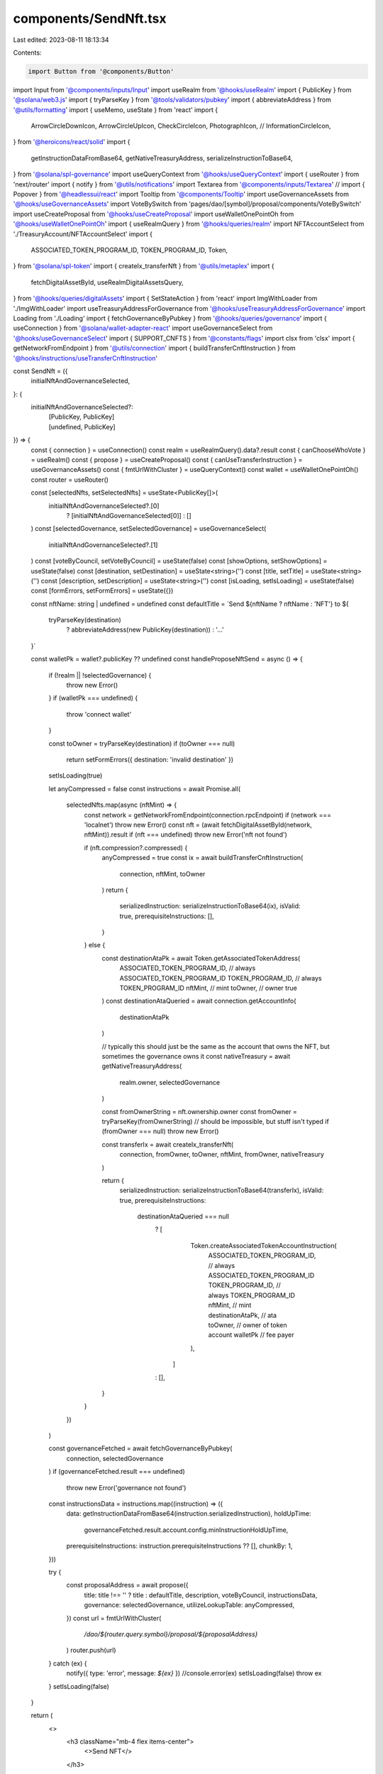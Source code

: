 components/SendNft.tsx
======================

Last edited: 2023-08-11 18:13:34

Contents:

.. code-block:: tsx

    import Button from '@components/Button'
import Input from '@components/inputs/Input'
import useRealm from '@hooks/useRealm'
import { PublicKey } from '@solana/web3.js'
import { tryParseKey } from '@tools/validators/pubkey'
import { abbreviateAddress } from '@utils/formatting'
import { useMemo, useState } from 'react'
import {
  ArrowCircleDownIcon,
  ArrowCircleUpIcon,
  CheckCircleIcon,
  PhotographIcon,
  //   InformationCircleIcon,
} from '@heroicons/react/solid'
import {
  getInstructionDataFromBase64,
  getNativeTreasuryAddress,
  serializeInstructionToBase64,
} from '@solana/spl-governance'
import useQueryContext from '@hooks/useQueryContext'
import { useRouter } from 'next/router'
import { notify } from '@utils/notifications'
import Textarea from '@components/inputs/Textarea'
// import { Popover } from '@headlessui/react'
import Tooltip from '@components/Tooltip'
import useGovernanceAssets from '@hooks/useGovernanceAssets'
import VoteBySwitch from 'pages/dao/[symbol]/proposal/components/VoteBySwitch'
import useCreateProposal from '@hooks/useCreateProposal'
import useWalletOnePointOh from '@hooks/useWalletOnePointOh'
import { useRealmQuery } from '@hooks/queries/realm'
import NFTAccountSelect from './TreasuryAccount/NFTAccountSelect'
import {
  ASSOCIATED_TOKEN_PROGRAM_ID,
  TOKEN_PROGRAM_ID,
  Token,
} from '@solana/spl-token'
import { createIx_transferNft } from '@utils/metaplex'
import {
  fetchDigitalAssetById,
  useRealmDigitalAssetsQuery,
} from '@hooks/queries/digitalAssets'
import { SetStateAction } from 'react'
import ImgWithLoader from './ImgWithLoader'
import useTreasuryAddressForGovernance from '@hooks/useTreasuryAddressForGovernance'
import Loading from './Loading'
import { fetchGovernanceByPubkey } from '@hooks/queries/governance'
import { useConnection } from '@solana/wallet-adapter-react'
import useGovernanceSelect from '@hooks/useGovernanceSelect'
import { SUPPORT_CNFTS } from '@constants/flags'
import clsx from 'clsx'
import { getNetworkFromEndpoint } from '@utils/connection'
import { buildTransferCnftInstruction } from '@hooks/instructions/useTransferCnftInstruction'

const SendNft = ({
  initialNftAndGovernanceSelected,
}: {
  initialNftAndGovernanceSelected?:
    | [PublicKey, PublicKey]
    | [undefined, PublicKey]
}) => {
  const { connection } = useConnection()
  const realm = useRealmQuery().data?.result
  const { canChooseWhoVote } = useRealm()
  const { propose } = useCreateProposal()
  const { canUseTransferInstruction } = useGovernanceAssets()
  const { fmtUrlWithCluster } = useQueryContext()
  const wallet = useWalletOnePointOh()
  const router = useRouter()

  const [selectedNfts, setSelectedNfts] = useState<PublicKey[]>(
    initialNftAndGovernanceSelected?.[0]
      ? [initialNftAndGovernanceSelected[0]]
      : []
  )
  const [selectedGovernance, setSelectedGovernance] = useGovernanceSelect(
    initialNftAndGovernanceSelected?.[1]
  )
  const [voteByCouncil, setVoteByCouncil] = useState(false)
  const [showOptions, setShowOptions] = useState(false)
  const [destination, setDestination] = useState<string>('')
  const [title, setTitle] = useState<string>('')
  const [description, setDescription] = useState<string>('')
  const [isLoading, setIsLoading] = useState(false)
  const [formErrors, setFormErrors] = useState({})

  const nftName: string | undefined = undefined
  const defaultTitle = `Send ${nftName ? nftName : 'NFT'} to ${
    tryParseKey(destination)
      ? abbreviateAddress(new PublicKey(destination))
      : '...'
  }`

  const walletPk = wallet?.publicKey ?? undefined
  const handleProposeNftSend = async () => {
    if (!realm || !selectedGovernance) {
      throw new Error()
    }
    if (walletPk === undefined) {
      throw 'connect wallet'
    }

    const toOwner = tryParseKey(destination)
    if (toOwner === null)
      return setFormErrors({ destination: 'invalid destination' })

    setIsLoading(true)

    let anyCompressed = false
    const instructions = await Promise.all(
      selectedNfts.map(async (nftMint) => {
        const network = getNetworkFromEndpoint(connection.rpcEndpoint)
        if (network === 'localnet') throw new Error()
        const nft = (await fetchDigitalAssetById(network, nftMint)).result
        if (nft === undefined) throw new Error('nft not found')

        if (nft.compression?.compressed) {
          anyCompressed = true
          const ix = await buildTransferCnftInstruction(
            connection,
            nftMint,
            toOwner
          )
          return {
            serializedInstruction: serializeInstructionToBase64(ix),
            isValid: true,
            prerequisiteInstructions: [],
          }
        } else {
          const destinationAtaPk = await Token.getAssociatedTokenAddress(
            ASSOCIATED_TOKEN_PROGRAM_ID, // always ASSOCIATED_TOKEN_PROGRAM_ID
            TOKEN_PROGRAM_ID, // always TOKEN_PROGRAM_ID
            nftMint, // mint
            toOwner, // owner
            true
          )
          const destinationAtaQueried = await connection.getAccountInfo(
            destinationAtaPk
          )

          // typically this should just be the same as the account that owns the NFT, but sometimes the governance owns it
          const nativeTreasury = await getNativeTreasuryAddress(
            realm.owner,
            selectedGovernance
          )

          const fromOwnerString = nft.ownership.owner
          const fromOwner = tryParseKey(fromOwnerString)
          // should be impossible, but stuff isn't typed
          if (fromOwner === null) throw new Error()

          const transferIx = await createIx_transferNft(
            connection,
            fromOwner,
            toOwner,
            nftMint,
            fromOwner,
            nativeTreasury
          )

          return {
            serializedInstruction: serializeInstructionToBase64(transferIx),
            isValid: true,
            prerequisiteInstructions:
              destinationAtaQueried === null
                ? [
                    Token.createAssociatedTokenAccountInstruction(
                      ASSOCIATED_TOKEN_PROGRAM_ID, // always ASSOCIATED_TOKEN_PROGRAM_ID
                      TOKEN_PROGRAM_ID, // always TOKEN_PROGRAM_ID
                      nftMint, // mint
                      destinationAtaPk, // ata
                      toOwner, // owner of token account
                      walletPk // fee payer
                    ),
                  ]
                : [],
          }
        }
      })
    )

    const governanceFetched = await fetchGovernanceByPubkey(
      connection,
      selectedGovernance
    )
    if (governanceFetched.result === undefined)
      throw new Error('governance not found')

    const instructionsData = instructions.map((instruction) => ({
      data: getInstructionDataFromBase64(instruction.serializedInstruction),
      holdUpTime:
        governanceFetched.result.account.config.minInstructionHoldUpTime,
      prerequisiteInstructions: instruction.prerequisiteInstructions ?? [],
      chunkBy: 1,
    }))

    try {
      const proposalAddress = await propose({
        title: title !== '' ? title : defaultTitle,
        description,
        voteByCouncil,
        instructionsData,
        governance: selectedGovernance,
        utilizeLookupTable: anyCompressed,
      })
      const url = fmtUrlWithCluster(
        `/dao/${router.query.symbol}/proposal/${proposalAddress}`
      )
      router.push(url)
    } catch (ex) {
      notify({ type: 'error', message: `${ex}` })
      //console.error(ex)
      setIsLoading(false)
      throw ex
    }
    setIsLoading(false)
  }

  return (
    <>
      <h3 className="mb-4 flex items-center">
        <>Send NFT</>
      </h3>

      {selectedGovernance !== undefined && (
        <NFTAccountSelect
          onChange={(value) => setSelectedGovernance(value)}
          selectedGovernance={selectedGovernance}
        />
      )}

      <div className="space-y-4 w-full pb-4">
        {
          // TODO use some kind of good wallet pubkey input
        }
        <Input
          label="Destination account"
          value={destination}
          type="text"
          onChange={(evt) => setDestination(evt.target.value)}
          noMaxWidth={true}
          error={formErrors['destination']}
        />

        {selectedGovernance !== undefined && (
          <GovernanceNFTSelector
            selectedNfts={selectedNfts}
            setSelectedNfts={setSelectedNfts}
            governance={selectedGovernance}
          />
        )}
        <div
          className={'flex items-center hover:cursor-pointer w-24'}
          onClick={() => setShowOptions(!showOptions)}
        >
          {showOptions ? (
            <ArrowCircleUpIcon className="h-4 w-4 mr-1 text-primary-light" />
          ) : (
            <ArrowCircleDownIcon className="h-4 w-4 mr-1 text-primary-light" />
          )}
          <small className="text-fgd-3">Options</small>
        </div>
        {showOptions && (
          <>
            <Input
              noMaxWidth={true}
              label="Title"
              placeholder={
                tryParseKey(destination)
                  ? defaultTitle
                  : 'Title of your proposal'
              }
              value={title}
              type="text"
              onChange={(evt) => setTitle(evt.target.value)}
            />
            <Textarea
              noMaxWidth={true}
              label="Description"
              placeholder={
                'Description of your proposal or use a github gist link (optional)'
              }
              wrapperClassName="mb-5"
              value={description}
              onChange={(evt) => setDescription(evt.target.value)}
            ></Textarea>
            {canChooseWhoVote && (
              <VoteBySwitch
                checked={voteByCouncil}
                onChange={() => {
                  setVoteByCouncil(!voteByCouncil)
                }}
              ></VoteBySwitch>
            )}
          </>
        )}
      </div>
      <div className="flex flex-col sm:flex-row sm:space-x-4 space-y-4 sm:space-y-0 mt-4">
        <Button
          className="ml-auto"
          onClick={handleProposeNftSend}
          isLoading={isLoading}
          disabled={selectedNfts.length < 1}
        >
          <Tooltip
            content={
              !canUseTransferInstruction
                ? 'You need to have connected wallet with ability to create token transfer proposals'
                : !selectedNfts.length
                ? 'Please select nft'
                : ''
            }
          >
            <div>Propose</div>
          </Tooltip>
        </Button>
      </div>
    </>
  )
}

/** Select NFTs owned by a given governance */
function GovernanceNFTSelector({
  governance,
  nftWidth = '150px',
  nftHeight = '150px',
  selectedNfts,
  setSelectedNfts,
}: {
  governance: PublicKey
  selectedNfts: PublicKey[]
  setSelectedNfts: React.Dispatch<SetStateAction<PublicKey[]>>
  nftWidth?: string
  nftHeight?: string
}) {
  const { result: treasuryAddress } = useTreasuryAddressForGovernance(
    governance
  )

  // TODO just query by owner (which should be in cache already)
  const { data: allNfts, isLoading } = useRealmDigitalAssetsQuery()
  const nfts = useMemo(
    () =>
      allNfts
        ?.flat()
        .filter((x) => SUPPORT_CNFTS || !x.compression.compressed)
        .filter(
          (x) =>
            x.ownership.owner === governance.toString() ||
            x.ownership.owner === treasuryAddress?.toString()
        ),
    [allNfts, governance, treasuryAddress]
  )

  return (
    <>
      <div className="overflow-y-auto">
        {!isLoading ? (
          nfts?.length ? (
            <div className="flex flex-row flex-wrap gap-4 mb-4">
              {nfts.map((nft) => (
                <div
                  onClick={() =>
                    setSelectedNfts((prev) => {
                      const alreadyIncluded = prev.find(
                        (x) => x.toString() === nft.id
                      )
                      return alreadyIncluded
                        ? prev.filter((x) => x.toString() !== nft.id)
                        : [...prev, new PublicKey(nft.id)]
                    })
                  }
                  key={nft.id}
                  className={clsx(
                    `bg-bkg-2 flex-shrink-0 flex items-center justify-center cursor-pointer default-transition rounded-lg relative overflow-hidden`,
                    selectedNfts.find((k) => k.toString() === nft.id)
                      ? 'border-4 border-green'
                      : 'border border-transparent hover:border-primary-dark '
                  )}
                  style={{
                    width: nftWidth,
                    height: nftHeight,
                  }}
                >
                  {selectedNfts.find((k) => k.toString() === nft.id) && (
                    <CheckCircleIcon className="w-10 h-10 absolute text-green z-10" />
                  )}

                  <ImgWithLoader
                    style={{ width: '150px' }}
                    src={
                      nft.content.files[0]?.cdn_uri ?? nft.content.files[0]?.uri
                    }
                  />
                </div>
              ))}
            </div>
          ) : (
            <div className="text-fgd-3 flex flex-col items-center">
              {"Account doesn't have any NFTs"}
              <PhotographIcon className="opacity-5 w-56 h-56" />
            </div>
          )
        ) : (
          <Loading />
        )}
      </div>
    </>
  )
}

export default SendNft


